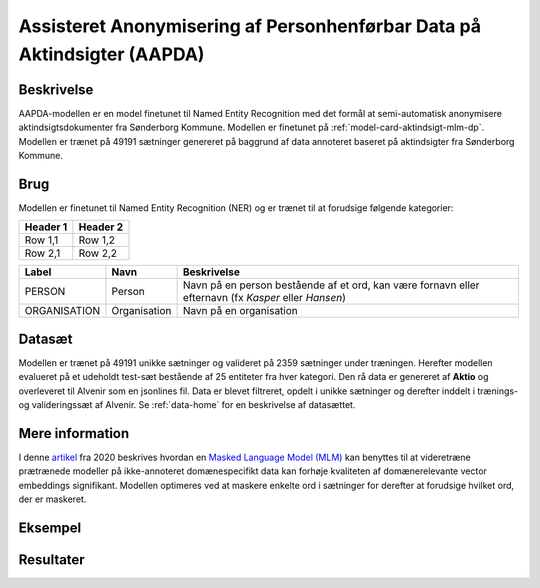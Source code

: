 .. _model-card-aktindsigt-ner-dp:

Assisteret Anonymisering af Personhenførbar Data på Aktindsigter (AAPDA)
========================================================================
Beskrivelse
-----------
AAPDA-modellen er en model finetunet til Named Entity Recognition med det formål at semi-automatisk anonymisere aktindsigtsdokumenter fra Sønderborg Kommune.
Modellen er finetunet på :ref:`model-card-aktindsigt-mlm-dp`.
Modellen er trænet på 49191 sætninger genereret på baggrund af data annoteret baseret på aktindsigter fra Sønderborg Kommune.

Brug
----
Modellen er finetunet til Named Entity Recognition (NER) og er trænet til at forudsige følgende kategorier:


.. table::

   +---------+----------+
   | Header 1| Header 2 |
   +=========+==========+
   | Row 1,1 | Row 1,2  |
   +---------+----------+
   | Row 2,1 | Row 2,2  |
   +---------+----------+


.. table::

   +--------------+--------------+------------------------------------------------------------------------------------------------------+
   | Label        | Navn         | Beskrivelse                                                                                          |
   +==============+==============+======================================================================================================+
   | PERSON       | Person       | Navn på en person bestående af et ord, kan være fornavn eller efternavn (fx *Kasper* eller *Hansen*) |
   +--------------+--------------+------------------------------------------------------------------------------------------------------+
   | ORGANISATION | Organisation | Navn på en organisation                                                                              | 
   +--------------+--------------+------------------------------------------------------------------------------------------------------+


Datasæt
-------
Modellen er trænet på 49191 unikke sætninger og valideret på 2359 sætninger under træningen. Herefter modellen evalueret på et udeholdt test-sæt bestående af 25 entiteter fra hver kategori.
Den rå data er genereret af **Aktio** og overleveret til Alvenir som en jsonlines fil. Data er blevet filtreret,
opdelt i unikke sætninger og derefter inddelt i trænings- og valideringssæt af Alvenir.
Se :ref:`data-home` for en beskrivelse af datasættet.

Mere information
----------------
I denne `artikel <https://arxiv.org/pdf/2004.10964.pdf>`_ fra 2020 beskrives hvordan
en `Masked Language Model (MLM) <https://www.sbert.net/examples/unsupervised_learning/MLM/README.html>`_ kan
benyttes til at videretræne prætrænede modeller på ikke-annoteret domænespecifikt
data kan forhøje kvaliteten af domænerelevante vector embeddings signifikant.
Modellen optimeres ved at maskere enkelte ord i sætninger for derefter at forudsige hvilket ord, der er maskeret.

Eksempel
--------

.. code-block:: python
	:linenos:

	# Python code here
	def test(a: bool = False):
   		print("hello")

Resultater
----------

